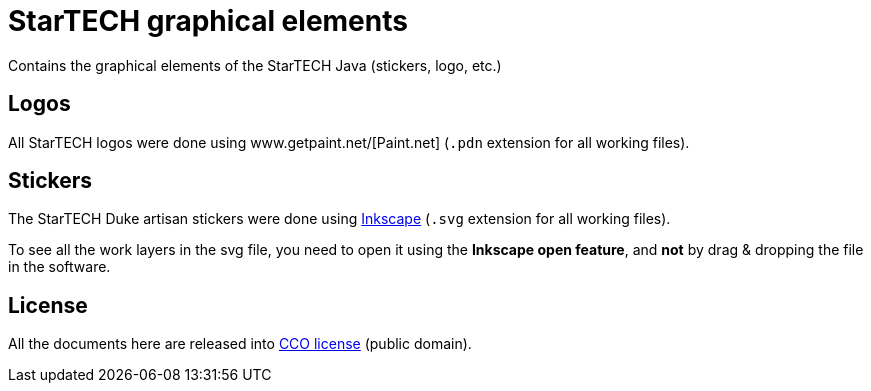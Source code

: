 = StarTECH graphical elements

Contains the graphical elements of the StarTECH Java (stickers, logo, etc.)

== Logos

All StarTECH logos were done using www.getpaint.net/[Paint.net] (`.pdn` extension for all working files).

== Stickers

The StarTECH Duke artisan stickers were done using https://inkscape.org/fr/[Inkscape] (`.svg` extension for all working files).

To see all the work layers in the svg file, you need to open it using the *Inkscape open feature*, and *not* by drag & dropping the file in the software.

== License

All the documents here are released into https://en.wikipedia.org/wiki/Creative_Commons_license[CCO license] (public domain).

